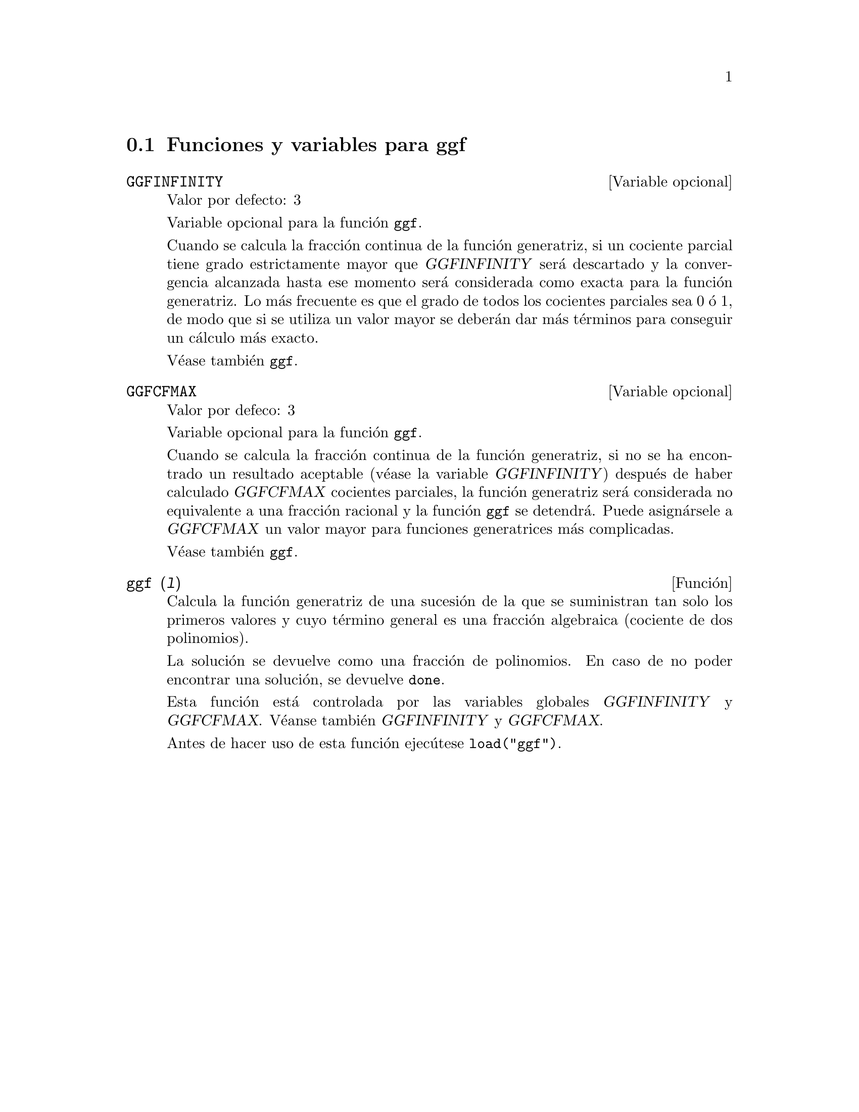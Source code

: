 @c English version: 2011-03-28
@menu
* Funciones y variables para ggf::
@end menu

@node Funciones y variables para ggf,  , ggf, ggf
@section Funciones y variables para ggf


@defvr {Variable opcional} GGFINFINITY
Valor por defecto: 3

Variable opcional para la funci@'on @code{ggf}.

Cuando se calcula la fracci@'on continua de la funci@'on
generatriz, si un cociente parcial tiene grado estrictamente
mayor que @var{GGFINFINITY} ser@'a descartado y la convergencia
alcanzada hasta ese momento ser@'a considerada como exacta para
la funci@'on generatriz. Lo m@'as frecuente es que el grado de
todos los cocientes parciales sea 0 @'o 1, de modo que si se
utiliza un valor mayor se deber@'an dar m@'as t@'erminos para
conseguir un c@'alculo m@'as exacto.

V@'ease tambi@'en @code{ggf}.
@end defvr


@defvr {Variable opcional} GGFCFMAX
Valor por defeco: 3

Variable opcional para la funci@'on @code{ggf}.

Cuando se calcula la fracci@'on continua de la funci@'on
generatriz, si no se ha encontrado un resultado aceptable
(v@'ease la variable @var{GGFINFINITY}) despu@'es de haber 
calculado @var{GGFCFMAX} cocientes parciales, la funci@'on
generatriz ser@'a considerada no equivalente a una fracci@'on
racional y la funci@'on @code{ggf} se detendr@'a. Puede
asign@'arsele a @var{GGFCFMAX} un valor mayor para funciones
generatrices m@'as complicadas.

V@'ease tambi@'en @code{ggf}.
@end defvr

@deffn {Funci@'on} ggf (@var{l})
Calcula la funci@'on generatriz de una sucesi@'on de la que
se suministran tan solo los primeros valores y cuyo t@'ermino
general es una fracci@'on algebraica (cociente de dos
polinomios).

La soluci@'on se devuelve como una fracci@'on de polinomios. 
En caso de no poder encontrar una soluci@'on, se devuelve
@code{done}.

Esta funci@'on est@'a controlada por las variables globales 
@var{GGFINFINITY} y @var{GGFCFMAX}. V@'eanse tambi@'en @var{GGFINFINITY} y @var{GGFCFMAX}.

Antes de hacer uso de esta funci@'on ejec@'utese  @code{load("ggf")}.
@end deffn
